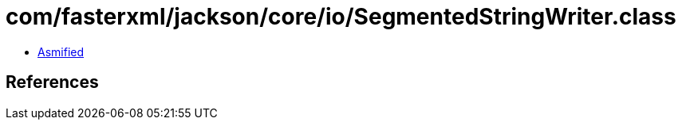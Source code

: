 = com/fasterxml/jackson/core/io/SegmentedStringWriter.class

 - link:SegmentedStringWriter-asmified.java[Asmified]

== References


